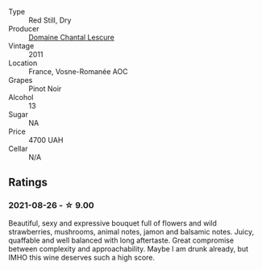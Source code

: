 #+attr_html: :class wine-main-image
[[file:/images/2b/da63b5-ffd3-4361-a793-f3122825adbb/2021-08-27-16-40-06-C0C8E884-98F3-4673-A462-63D9EF1A2728-1-105-c.webp]]

- Type :: Red Still, Dry
- Producer :: [[barberry:/producers/1d173609-2c82-48db-882b-6db4708fff2f][Domaine Chantal Lescure]]
- Vintage :: 2011
- Location :: France, Vosne-Romanée AOC
- Grapes :: Pinot Noir
- Alcohol :: 13
- Sugar :: NA
- Price :: 4700 UAH
- Cellar :: N/A

** Ratings

*** 2021-08-26 - ☆ 9.00

Beautiful, sexy and expressive bouquet full of flowers and wild strawberries, mushrooms, animal notes, jamon and balsamic notes. Juicy, quaffable and well balanced with long aftertaste. Great compromise between complexity and approachability. Maybe I am drunk already, but IMHO this wine deserves such a high score.

